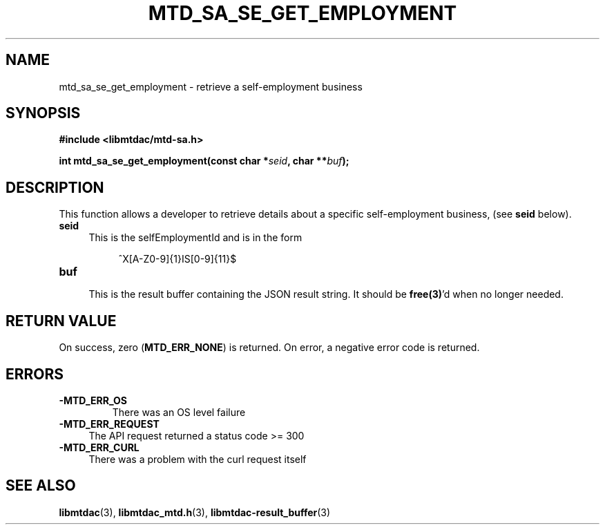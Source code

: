 .TH MTD_SA_SE_GET_EMPLOYMENT 3 "June 7, 2020" "" "libmtdac"

.SH NAME

mtd_sa_se_get_employment \- retrieve a self-employment business

.SH SYNOPSIS

.B #include <libmtdac/mtd-sa.h>
.PP
.BI "int mtd_sa_se_get_employment(const char *" seid ", char **" buf );

.SH DESCRIPTION

This function allows a developer to retrieve details about a specific
self-employment business, (see \fBseid\fP below).

.TP 4
.B seid
This is the selfEmploymentId and is in the form
.PP
.RS 8
^X[A-Z0-9]{1}IS[0-9]{11}$
.RE

.TP
.B buf
.RS 4
This is the result buffer containing the JSON result string. It should be
\fBfree(3)\fP'd when no longer needed.
.RE

.SH RETURN VALUE

On success, zero (\fBMTD_ERR_NONE\fP) is returned. On error, a negative error
code is returned.

.SH ERRORS

.TP
.B -MTD_ERR_OS
There was an OS level failure

.TP 4
.B -MTD_ERR_REQUEST
The API request returned a status code >= 300

.TP
.B -MTD_ERR_CURL
There was a problem with the curl request itself

.SH SEE ALSO

.BR libmtdac (3),
.BR libmtdac_mtd.h (3),
.BR libmtdac-result_buffer (3)
